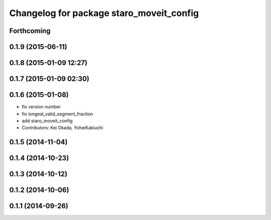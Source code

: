^^^^^^^^^^^^^^^^^^^^^^^^^^^^^^^^^^^^^^^^^
Changelog for package staro_moveit_config
^^^^^^^^^^^^^^^^^^^^^^^^^^^^^^^^^^^^^^^^^

Forthcoming
-----------

0.1.9 (2015-06-11)
------------------

0.1.8 (2015-01-09 12:27)
------------------------

0.1.7 (2015-01-09 02:30)
------------------------

0.1.6 (2015-01-08)
------------------
* fix version number
* fix longest_valid_segment_fraction
* add staro_moveit_config
* Contributors: Kei Okada, YoheiKakiuchi

0.1.5 (2014-11-04)
------------------

0.1.4 (2014-10-23)
------------------

0.1.3 (2014-10-12)
------------------

0.1.2 (2014-10-06)
------------------

0.1.1 (2014-09-26)
------------------
